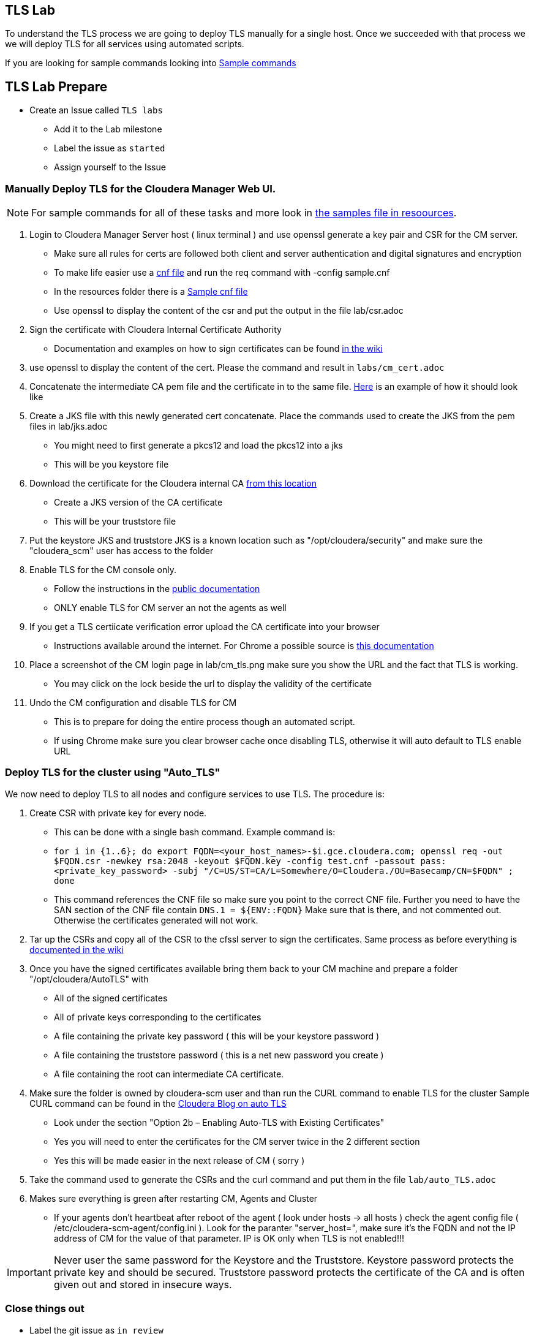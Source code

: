 == TLS Lab

To understand the TLS process we are going to deploy TLS manually for a single host. Once we succeeded with that process
we we will deploy TLS for all services using automated scripts.

If you are looking for sample commands looking into link:./resources/example.adoc[Sample commands]

== TLS Lab Prepare

* Create an Issue called `TLS labs`
** Add it to the Lab milestone
** Label the issue as `started`
** Assign yourself to the Issue

=== Manually Deploy TLS for the Cloudera Manager Web UI.

NOTE: For sample commands for all of these tasks and more look in link:link:./resources/example.adoc[the samples file in resoources].

1. Login to Cloudera Manager Server host ( linux terminal ) and use openssl generate a key pair and CSR for the CM server.
* Make sure all rules for certs are followed  both client and server authentication and digital signatures and encryption
* To make life easier use a link:http://web.mit.edu/crypto/openssl.cnf[cnf file] and run the req command with -config sample.cnf
* In the resources folder there is a link:./resources/sample.cnf[Sample cnf file]
* Use openssl to display the content of the csr and put the output in the file lab/csr.adoc

1. Sign the certificate with Cloudera Internal Certificate Authority
* Documentation and examples on how to sign certificates can be found link:https://cloudera.atlassian.net/wiki/spaces/CS/pages/388038742/cfssl+Command+Line+Api+certificate+services[in the wiki]

1. use openssl to display the content of the cert. Please the command and result in `labs/cm_cert.adoc`

1. Concatenate the intermediate CA pem file and the certificate in to the same file.
link:https://help.salesforce.com/articleView?id=000333504&language=en_US&type=1&mode=1[Here] is an example of how it should look like

1. Create a JKS file with this newly generated cert concatenate. Place the commands used to create the JKS from the pem files in lab/jks.adoc
* You might need to first generate a pkcs12 and load the pkcs12 into a jks
* This will be you keystore file

1. Download the certificate for the Cloudera internal CA link:https://cloudera.atlassian.net/wiki/download/attachments/388038742/cfssl-rootCA.pem?api=v2[from this location]
* Create a JKS version of the CA certificate
* This will  be your truststore file

1. Put the keystore JKS and truststore JKS is a known location such as "/opt/cloudera/security" and make sure the "cloudera_scm" user has access to the folder

1. Enable TLS for the CM console only.
* Follow the instructions in the link:https://docs.cloudera.com/documentation/enterprise/6/6.3/topics/how_to_configure_cm_tls.html#concept_gj4_g5d_xn[public documentation]
* ONLY enable TLS for CM server an not the agents as well

1. If you get a TLS certiicate verification error upload the CA certificate into your browser
* Instructions available around the internet. For Chrome a possible source is  link:https://support.globalsign.com/digital-certificates/digital-certificate-installation/install-client-digital-certificate-windows-using-chrome[this documentation]

1. Place a screenshot of the CM login page in lab/cm_tls.png make sure you show the URL and the fact that TLS is working.
* You may click on the lock beside the url to display the validity of the certificate

1. Undo the CM configuration and disable TLS for CM
* This is to prepare for doing the entire process though an automated script.
* If using Chrome make sure you clear browser cache once disabling TLS, otherwise it will auto default to TLS enable URL

=== Deploy TLS for the cluster using "Auto_TLS"

We now need to deploy TLS to all nodes and configure services to use TLS. The procedure is:

1. Create CSR with private key for every node.

* This can be done with a single bash command. Example command is:
* `for i in {1..6}; do export FQDN=<your_host_names>-$i.gce.cloudera.com; openssl req -out $FQDN.csr -newkey rsa:2048 -keyout $FQDN.key -config test.cnf -passout pass:<private_key_password> -subj "/C=US/ST=CA/L=Somewhere/O=Cloudera./OU=Basecamp/CN=$FQDN" ; done`

* This command references the CNF file so make sure you point to the correct CNF file. Further you need
to have the SAN section of the CNF file contain `DNS.1  = ${ENV::FQDN}` Make sure that is there,
and not commented out. Otherwise the certificates generated will not work.

2. Tar up the CSRs and copy all of the CSR to the cfssl server to sign the certificates. Same process as before
everything is link:https://cloudera.atlassian.net/wiki/spaces/CS/pages/388038742/cfssl+Command+Line+Api+certificate+services#Using-the-cfssl-client-host-(simplest-approach)[documented in the wiki]

3. Once you have the signed certificates available bring them back to your CM machine and prepare
a folder "/opt/cloudera/AutoTLS" with

* All of the signed certificates
* All of private keys corresponding to the certificates
* A file containing the private key password ( this will be your keystore password )
* A file containing the truststore password ( this is a net new password you create )
* A file containing the root can intermediate CA certificate.


4. Make sure the folder is owned by cloudera-scm user and than run the CURL command to enable TLS for the cluster
Sample CURL command can be found in the link:https://blog.cloudera.com/auto-tls-in-cloudera-data-platform-data-center/[Cloudera Blog on auto TLS]

* Look under the section "Option 2b – Enabling Auto-TLS with Existing Certificates"
* Yes you will need to enter the certificates for the CM server twice in the 2 different section
* Yes this will be made easier in the next release of CM ( sorry )

5. Take the command used to generate the CSRs and the curl command and put them in the file `lab/auto_TLS.adoc`

6. Makes sure everything is green after restarting CM, Agents and Cluster
* If your agents don't heartbeat after reboot of the agent ( look under hosts -> all hosts ) check the
agent config file ( /etc/cloudera-scm-agent/config.ini ). Look for the paranter "server_host=", make sure
it's the FQDN and not the IP address of CM for the value of that parameter. IP is OK only when TLS is not
enabled!!!

IMPORTANT: Never user the same password for the Keystore and the Truststore. Keystore password
protects the private key and should be secured. Truststore password protects the certificate
of the CA and is often given out and stored in insecure ways.


=== Close things out

** Label the git issue as `in review`